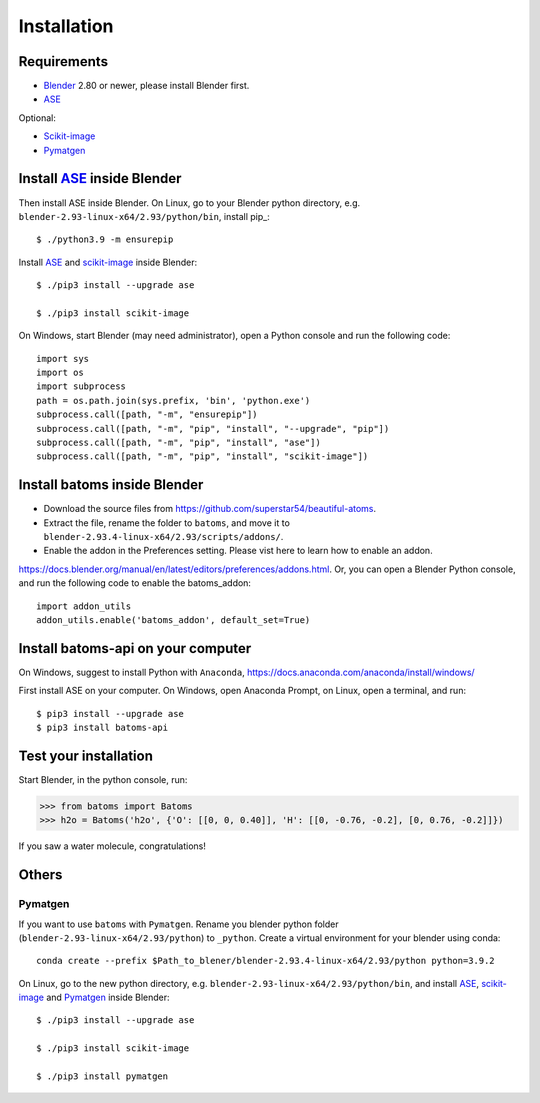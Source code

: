 .. _download_and_install:

============
Installation
============

Requirements
============
* Blender_ 2.80 or newer, please install Blender first.
* ASE_

Optional:

* Scikit-image_
* Pymatgen_


.. _Blender: https://www.blender.org/
.. _Python: https://www.python.org/
.. _ASE: https://wiki.fysik.dtu.dk/ase/index.html
.. _Pymatgen: https://pymatgen.org/
.. _scikit-image: https://scikit-image.org/


Install ASE_ inside Blender
===============================


Then install ASE inside Blender. On Linux, go to your Blender python directory, e.g. ``blender-2.93-linux-x64/2.93/python/bin``, install pip_::
    
    $ ./python3.9 -m ensurepip
    
Install ASE_ and scikit-image_ inside Blender::

    $ ./pip3 install --upgrade ase
    
    $ ./pip3 install scikit-image

On Windows, start Blender (may need administrator), open a Python console and run the following code::

    import sys
    import os
    import subprocess
    path = os.path.join(sys.prefix, 'bin', 'python.exe')
    subprocess.call([path, "-m", "ensurepip"])
    subprocess.call([path, "-m", "pip", "install", "--upgrade", "pip"])
    subprocess.call([path, "-m", "pip", "install", "ase"])
    subprocess.call([path, "-m", "pip", "install", "scikit-image"])





Install batoms inside Blender
===============================

- Download the source files from https://github.com/superstar54/beautiful-atoms. 

- Extract the file, rename the folder to ``batoms``, and move it to ``blender-2.93.4-linux-x64/2.93/scripts/addons/``. 

- Enable the addon in the Preferences setting. Please vist here to learn how to enable an addon. 
https://docs.blender.org/manual/en/latest/editors/preferences/addons.html. Or, you can open a Blender Python console, and run the following code to enable the batoms_addon::

    import addon_utils
    addon_utils.enable('batoms_addon', default_set=True)

Install batoms-api on your computer
====================================

On Windows, suggest to install Python with ``Anaconda``, https://docs.anaconda.com/anaconda/install/windows/

First install ASE on your computer. On Windows, open Anaconda Prompt, on Linux, open a terminal, and run::
    
    $ pip3 install --upgrade ase
    $ pip3 install batoms-api


Test your installation
======================

Start Blender, in the python console, run:

>>> from batoms import Batoms
>>> h2o = Batoms('h2o', {'O': [[0, 0, 0.40]], 'H': [[0, -0.76, -0.2], [0, 0.76, -0.2]]})


.. image:: _static/figs/batoms-h2o.png
   :width: 3cm
   
If you saw a water molecule, congratulations!



Others
================================


Pymatgen
----------

If you want to use ``batoms`` with ``Pymatgen``. Rename you blender python folder (``blender-2.93-linux-x64/2.93/python``) to ``_python``. Create a virtual environment for your blender using conda::

    conda create --prefix $Path_to_blener/blender-2.93.4-linux-x64/2.93/python python=3.9.2


On Linux, go to the new python directory, e.g. ``blender-2.93-linux-x64/2.93/python/bin``, and install ASE_,  scikit-image_ and Pymatgen_ inside Blender::

    $ ./pip3 install --upgrade ase
    
    $ ./pip3 install scikit-image

    $ ./pip3 install pymatgen
